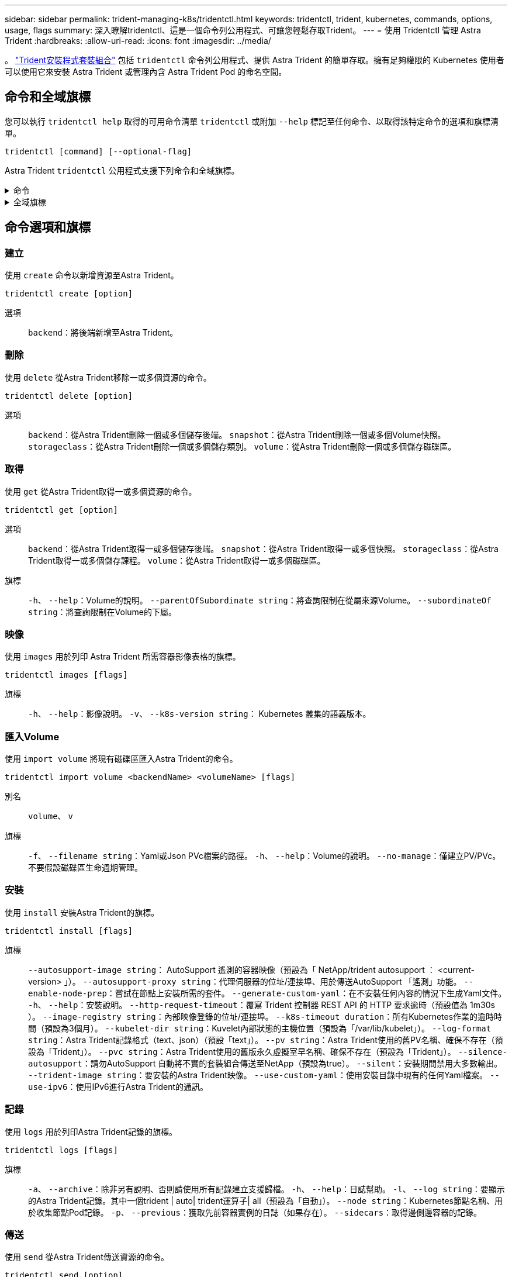 ---
sidebar: sidebar 
permalink: trident-managing-k8s/tridentctl.html 
keywords: tridentctl, trident, kubernetes, commands, options, usage, flags 
summary: 深入瞭解tridentctl、這是一個命令列公用程式、可讓您輕鬆存取Trident。 
---
= 使用 Tridentctl 管理 Astra Trident
:hardbreaks:
:allow-uri-read: 
:icons: font
:imagesdir: ../media/


[role="lead"]
。 https://github.com/NetApp/trident/releases["Trident安裝程式套裝組合"^] 包括 `tridentctl` 命令列公用程式、提供 Astra Trident 的簡單存取。擁有足夠權限的 Kubernetes 使用者可以使用它來安裝 Astra Trident 或管理內含 Astra Trident Pod 的命名空間。



== 命令和全域旗標

您可以執行 `tridentctl help` 取得的可用命令清單 `tridentctl` 或附加 `--help` 標記至任何命令、以取得該特定命令的選項和旗標清單。

`tridentctl [command] [--optional-flag]`

Astra Trident `tridentctl` 公用程式支援下列命令和全域旗標。

.命令
[%collapsible]
====
`create`:: 新增資源至 Astra Trident 。
`delete`:: 從 Astra Trident 移除一或多個資源。
`get`:: 從 Astra Trident 取得一或多個資源。
`help`:: 任何命令的相關說明。
`images`:: 列印 Astra Trident 所需的容器影像表格。
`import`:: 將現有資源匯入 Astra Trident 。
`install`:: 安裝Astra Trident。
`logs`:: 列印 Astra Trident 的記錄。
`send`:: 從 Astra Trident 傳送資源。
解除安裝:: 解除安裝 Astra Trident 。
`update`:: 修改 Astra Trident 中的資源。
`update backend state`:: 暫時暫停後端作業。
`upgrade`:: 升級 Astra Trident 中的資源。
「分度」:: 列印 Astra Trident 的版本。


====
.全域旗標
[%collapsible]
====
`-d`、 `--debug`:: 除錯輸出。
`-h`、 `--help`:: 的說明 `tridentctl`。
`-k`、 `--kubeconfig string`:: 指定 `KUBECONFIG` 從本機或從一個 Kubernetes 叢集到另一個叢集執行命令的路徑。
+
--

NOTE: 或者、您也可以匯出 `KUBECONFIG` 可指向特定 Kubernetes 叢集和問題的變數 `tridentctl` 命令到該叢集。

--
`-n`、 `--namespace string`:: Astra Trident 部署的命名空間。
`-o`、 `--output string`:: 輸出格式。json之一| yaml| name| wl| ps（預設）。
`-s`、 `--server string`:: Astra Trident REST 介面的位址 / 連接埠。
+
--

WARNING: Trident REST介面可設定為偵聽、僅適用於127.0.0.1（適用於IPV4）或[:1]（適用於IPv6）。

--


====


== 命令選項和旗標



=== 建立

使用 `create` 命令以新增資源至Astra Trident。

`tridentctl create [option]`

選項:: `backend`：將後端新增至Astra Trident。




=== 刪除

使用 `delete` 從Astra Trident移除一或多個資源的命令。

`tridentctl delete [option]`

選項:: `backend`：從Astra Trident刪除一個或多個儲存後端。
`snapshot`：從Astra Trident刪除一個或多個Volume快照。
`storageclass`：從Astra Trident刪除一個或多個儲存類別。
`volume`：從Astra Trident刪除一個或多個儲存磁碟區。




=== 取得

使用 `get` 從Astra Trident取得一或多個資源的命令。

`tridentctl get [option]`

選項:: `backend`：從Astra Trident取得一或多個儲存後端。
`snapshot`：從Astra Trident取得一或多個快照。
`storageclass`：從Astra Trident取得一或多個儲存課程。
`volume`：從Astra Trident取得一或多個磁碟區。
旗標:: `-h`、 `--help`：Volume的說明。
`--parentOfSubordinate string`：將查詢限制在從屬來源Volume。
`--subordinateOf string`：將查詢限制在Volume的下屬。




=== 映像

使用 `images` 用於列印 Astra Trident 所需容器影像表格的旗標。

`tridentctl images [flags]`

旗標:: `-h`、 `--help`：影像說明。
`-v`、 `--k8s-version string`： Kubernetes 叢集的語義版本。




=== 匯入Volume

使用 `import volume` 將現有磁碟區匯入Astra Trident的命令。

`tridentctl import volume <backendName> <volumeName> [flags]`

別名:: `volume`、 `v`
旗標:: `-f`、 `--filename string`：Yaml或Json PVc檔案的路徑。
`-h`、 `--help`：Volume的說明。
`--no-manage`：僅建立PV/PVc。不要假設磁碟區生命週期管理。




=== 安裝

使用 `install` 安裝Astra Trident的旗標。

`tridentctl install [flags]`

旗標:: `--autosupport-image string`： AutoSupport 遙測的容器映像（預設為「 NetApp/trident autosupport ： <current-version> 」）。
`--autosupport-proxy string`：代理伺服器的位址/連接埠、用於傳送AutoSupport 「遙測」功能。
`--enable-node-prep`：嘗試在節點上安裝所需的套件。
`--generate-custom-yaml`：在不安裝任何內容的情況下生成Yaml文件。
`-h`、 `--help`：安裝說明。
`--http-request-timeout`：覆寫 Trident 控制器 REST API 的 HTTP 要求逾時（預設值為 1m30s ）。
`--image-registry string`：內部映像登錄的位址/連接埠。
`--k8s-timeout duration`：所有Kubernetes作業的逾時時間（預設為3個月）。
`--kubelet-dir string`：Kuvelet內部狀態的主機位置（預設為「/var/lib/kubelet」）。
`--log-format string`：Astra Trident記錄格式（text、json）（預設「text」）。
`--pv string`：Astra Trident使用的舊PV名稱、確保不存在（預設為「Trident」）。
`--pvc string`：Astra Trident使用的舊版永久虛擬室早名稱、確保不存在（預設為「Trident」）。
`--silence-autosupport`：請勿AutoSupport 自動將不實的套裝組合傳送至NetApp（預設為true）。
`--silent`：安裝期間禁用大多數輸出。
`--trident-image string`：要安裝的Astra Trident映像。
`--use-custom-yaml`：使用安裝目錄中現有的任何Yaml檔案。
`--use-ipv6`：使用IPv6進行Astra Trident的通訊。




=== 記錄

使用 `logs` 用於列印Astra Trident記錄的旗標。

`tridentctl logs [flags]`

旗標:: `-a`、 `--archive`：除非另有說明、否則請使用所有記錄建立支援歸檔。
`-h`、 `--help`：日誌幫助。
`-l`、 `--log string`：要顯示的Astra Trident記錄。其中一個trident | auto| trident運算子| all（預設為「自動」）。
`--node string`：Kubernetes節點名稱、用於收集節點Pod記錄。
`-p`、 `--previous`：獲取先前容器實例的日誌（如果存在）。
`--sidecars`：取得邊側邊容器的記錄。




=== 傳送

使用 `send` 從Astra Trident傳送資源的命令。

`tridentctl send [option]`

選項:: `autosupport`：將AutoSupport 一份不適用的歸檔文件傳送給NetApp。




=== 解除安裝

使用 `uninstall` 解除安裝Astra Trident的旗標。

`tridentctl uninstall [flags]`

旗標:: `-h, --help`：解除安裝說明。
`--silent`：卸載期間禁用大多數輸出。




=== 更新

使用 `update` 命令以修改 Astra Trident 中的資源。

`tridentctl update [option]`

選項:: `backend`：更新Astra Trident的後端。




=== 更新後端狀態

使用 `update backend state` 暫停或恢復後端作業的命令。

`tridentctl update backend state <backend-name> [flag]`

旗標:: `-h`、 `--help`：後端狀態說明。
`--user-state`：設為 `suspended` 暫停後端作業。設定為 `normal` 以恢復後端作業。設定為時 `suspended`：
+
--
* `AddVolume`、 `CloneVolume`、 `Import Volume`、 `ResizeVolume` 已暫停。
* `PublishVolume`、 `UnPublishVolume`、 `CreateSnapshot`、 `GetSnapshot`、 `RestoreSnapshot`、 `DeleteSnapshot`、 `RemoveVolume`、 `GetVolumeExternal`、 `ReconcileNodeAccess` 保持可用狀態。


--




=== 版本

使用 `version` 用於列印版本的旗標 `tridentctl` 以及執行中的Trident服務。

`tridentctl version [flags]`

旗標:: `--client`：僅限用戶端版本（不需要伺服器）。
`-h, --help`：版本說明。

